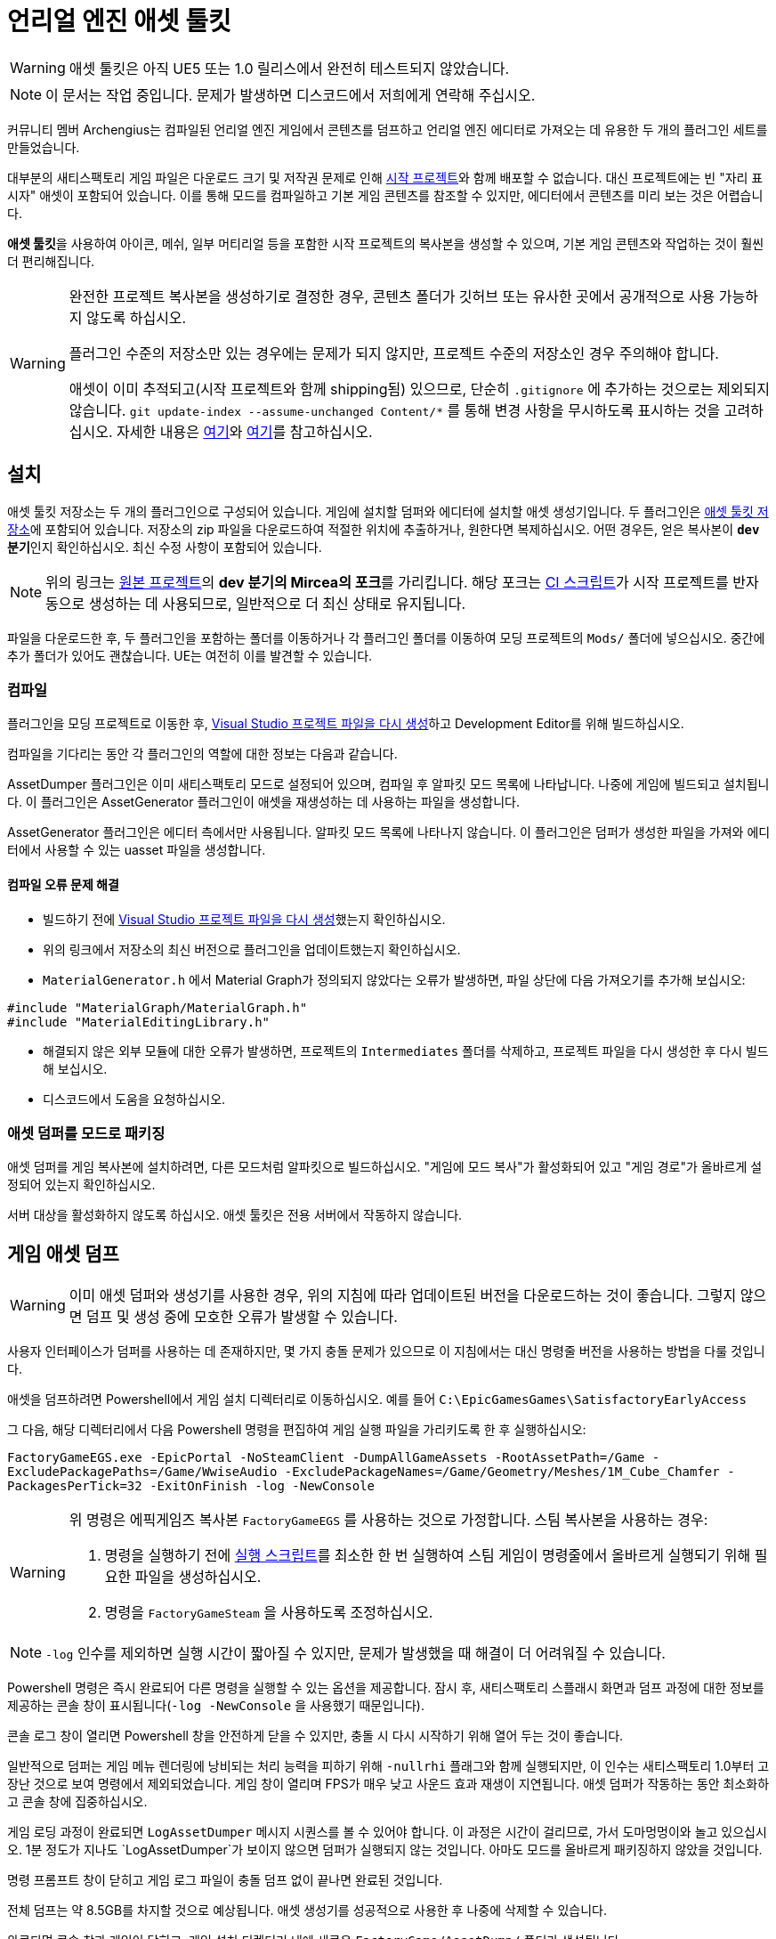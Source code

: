 = 언리얼 엔진 애셋 툴킷

[WARNING]
====
애셋 툴킷은 아직 UE5 또는 1.0 릴리스에서 완전히 테스트되지 않았습니다.
====

[NOTE]
====
이 문서는 작업 중입니다. 문제가 발생하면 디스코드에서 저희에게 연락해 주십시오.
====

커뮤니티 멤버 Archengius는 컴파일된 언리얼 엔진 게임에서 콘텐츠를 덤프하고
언리얼 엔진 에디터로 가져오는 데 유용한 두 개의 플러그인 세트를 만들었습니다.

대부분의 새티스팩토리 게임 파일은 다운로드 크기 및 저작권 문제로 인해
xref:Development/BeginnersGuide/StarterProject/ObtainStarterProject.adoc[시작 프로젝트]와
함께 배포할 수 없습니다. 대신 프로젝트에는 빈 "자리 표시자" 애셋이 포함되어 있습니다.
이를 통해 모드를 컴파일하고 기본 게임 콘텐츠를 참조할 수 있지만,
에디터에서 콘텐츠를 미리 보는 것은 어렵습니다.

**애셋 툴킷**을 사용하여
아이콘, 메쉬, 일부 머티리얼 등을 포함한 시작 프로젝트의 복사본을 생성할 수 있으며,
기본 게임 콘텐츠와 작업하는 것이 훨씬 더 편리해집니다.

[WARNING]
====
완전한 프로젝트 복사본을 생성하기로 결정한 경우,
콘텐츠 폴더가 깃허브 또는 유사한 곳에서 공개적으로 사용 가능하지 않도록 하십시오.

플러그인 수준의 저장소만 있는 경우에는 문제가 되지 않지만,
프로젝트 수준의 저장소인 경우 주의해야 합니다.

애셋이 이미 추적되고(시작 프로젝트와 함께 shipping됨) 있으므로,
단순히 `.gitignore` 에 추가하는 것으로는 제외되지 않습니다.
`git update-index --assume-unchanged Content/*` 를 통해 변경 사항을 무시하도록 표시하는 것을 고려하십시오.
자세한 내용은 https://stackoverflow.com/questions/10755655/git-ignore-tracked-files[여기]와
https://stackoverflow.com/questions/1329291/ignoring-an-already-checked-in-directorys-contents[여기]를
참고하십시오.
====

== 설치

애셋 툴킷 저장소는 두 개의 플러그인으로 구성되어 있습니다.
게임에 설치할 덤퍼와
에디터에 설치할 애셋 생성기입니다.
두 플러그인은 https://github.com/mircearoata/UEAssetToolkit/tree/dev[애셋 툴킷 저장소]에 포함되어 있습니다.
저장소의 zip 파일을 다운로드하여 적절한 위치에 추출하거나,
원한다면 복제하십시오.
어떤 경우든, 얻은 복사본이 **`dev` 분기**인지 확인하십시오. 최신 수정 사항이 포함되어 있습니다.

[NOTE]
====
위의 링크는 https://github.com/Archengius/UEAssetToolkit[원본 프로젝트]의 **dev 분기의 Mircea의 포크**를 가리킵니다.
해당 포크는 https://github.com/satisfactorymodding/UnrealProjectUpdater/blob/master/.github/workflows/updateSML.yml#L176[CI 스크립트]가
시작 프로젝트를 반자동으로 생성하는 데 사용되므로, 일반적으로 더 최신 상태로 유지됩니다.
====

파일을 다운로드한 후,
두 플러그인을 포함하는 폴더를 이동하거나
각 플러그인 폴더를 이동하여
모딩 프로젝트의 `Mods/` 폴더에 넣으십시오.
중간에 추가 폴더가 있어도 괜찮습니다.
UE는 여전히 이를 발견할 수 있습니다.

=== 컴파일

플러그인을 모딩 프로젝트로 이동한 후,
xref:Development/BeginnersGuide/project_setup.adoc#_visual_studio_파일_생성[Visual Studio 프로젝트 파일을 다시 생성]하고
Development Editor를 위해 빌드하십시오.

컴파일을 기다리는 동안 각 플러그인의 역할에 대한 정보는 다음과 같습니다.

AssetDumper 플러그인은 이미 새티스팩토리 모드로 설정되어 있으며, 컴파일 후 알파킷 모드 목록에 나타납니다.
나중에 게임에 빌드되고 설치됩니다.
이 플러그인은 AssetGenerator 플러그인이 애셋을 재생성하는 데 사용하는 파일을 생성합니다.

AssetGenerator 플러그인은 에디터 측에서만 사용됩니다. 알파킷 모드 목록에 나타나지 않습니다.
이 플러그인은 덤퍼가 생성한 파일을 가져와 에디터에서 사용할 수 있는 uasset 파일을 생성합니다.

==== 컴파일 오류 문제 해결

- 빌드하기 전에 xref:Development/BeginnersGuide/project_setup.adoc#_visual_studio_파일_생성[Visual Studio 프로젝트 파일을 다시 생성]했는지 확인하십시오.
- 위의 링크에서 저장소의 최신 버전으로 플러그인을 업데이트했는지 확인하십시오.
- `MaterialGenerator.h` 에서 Material Graph가 정의되지 않았다는 오류가 발생하면,
파일 상단에 다음 가져오기를 추가해 보십시오:
[source,cpp]
----
#include "MaterialGraph/MaterialGraph.h"
#include "MaterialEditingLibrary.h"
----
- 해결되지 않은 외부 모듈에 대한 오류가 발생하면, 프로젝트의 `Intermediates` 폴더를 삭제하고, 프로젝트 파일을 다시 생성한 후 다시 빌드해 보십시오.
- 디스코드에서 도움을 요청하십시오.

=== 애셋 덤퍼를 모드로 패키징

애셋 덤퍼를 게임 복사본에 설치하려면,
다른 모드처럼 알파킷으로 빌드하십시오.
"게임에 모드 복사"가 활성화되어 있고 "게임 경로"가 올바르게 설정되어 있는지 확인하십시오.

서버 대상을 활성화하지 않도록 하십시오. 애셋 툴킷은 전용 서버에서 작동하지 않습니다.

== 게임 애셋 덤프

[WARNING]
====
이미 애셋 덤퍼와 생성기를 사용한 경우,
위의 지침에 따라 업데이트된 버전을 다운로드하는 것이 좋습니다.
그렇지 않으면 덤프 및 생성 중에 모호한 오류가 발생할 수 있습니다.
====

사용자 인터페이스가 덤퍼를 사용하는 데 존재하지만,
몇 가지 충돌 문제가 있으므로 이 지침에서는
대신 명령줄 버전을 사용하는 방법을 다룰 것입니다.

애셋을 덤프하려면 Powershell에서 게임 설치 디렉터리로 이동하십시오.
예를 들어 `C:\EpicGamesGames\SatisfactoryEarlyAccess`

그 다음, 해당 디렉터리에서 다음 Powershell 명령을 편집하여 게임 실행 파일을 가리키도록 한 후 실행하십시오:

`FactoryGameEGS.exe -EpicPortal -NoSteamClient -DumpAllGameAssets -RootAssetPath=/Game -ExcludePackagePaths=/Game/WwiseAudio -ExcludePackageNames=/Game/Geometry/Meshes/1M_Cube_Chamfer -PackagesPerTick=32 -ExitOnFinish -log -NewConsole`

[WARNING]
====
위 명령은 에픽게임즈 복사본 `FactoryGameEGS` 를 사용하는 것으로 가정합니다.
스팀 복사본을 사용하는 경우:

1. 명령을 실행하기 전에 xref:Development/TestingResources.adoc#LaunchScript[실행 스크립트]를 최소한 한 번 실행하여 스팀 게임이 명령줄에서 올바르게 실행되기 위해 필요한 파일을 생성하십시오.
2. 명령을 `FactoryGameSteam` 을 사용하도록 조정하십시오.
====

[NOTE]
====
`-log` 인수를 제외하면 실행 시간이 짧아질 수 있지만, 문제가 발생했을 때 해결이 더 어려워질 수 있습니다.
====

Powershell 명령은 즉시 완료되어
다른 명령을 실행할 수 있는 옵션을 제공합니다.
잠시 후, 새티스팩토리 스플래시 화면과 덤프 과정에 대한 정보를 제공하는
콘솔 창이 표시됩니다(`-log -NewConsole` 을 사용했기 때문입니다).

콘솔 로그 창이 열리면 Powershell 창을 안전하게 닫을 수 있지만,
충돌 시 다시 시작하기 위해 열어 두는 것이 좋습니다.

일반적으로 덤퍼는 게임 메뉴 렌더링에 낭비되는 처리 능력을
피하기 위해 `-nullrhi` 플래그와 함께 실행되지만, 이 인수는
새티스팩토리 1.0부터 고장난 것으로 보여 명령에서 제외되었습니다.
게임 창이 열리며 FPS가 매우 낮고 사운드 효과 재생이 지연됩니다.
애셋 덤퍼가 작동하는 동안 최소화하고 콘솔 창에 집중하십시오.

// 게임 창 자체는 `-nullrhi` 인수를 사용했기 때문에 열리지 않습니다.
게임 로딩 과정이 완료되면 `LogAssetDumper` 메시지 시퀀스를 볼 수 있어야 합니다.
이 과정은 시간이 걸리므로, 가서 도마멍멍이와 놀고 있으십시오.
1분 정도가 지나도 `LogAssetDumper`가 보이지 않으면 덤퍼가 실행되지 않는 것입니다.
아마도 모드를 올바르게 패키징하지 않았을 것입니다.

명령 프롬프트 창이 닫히고
게임 로그 파일이 충돌 덤프 없이 끝나면 완료된 것입니다.

전체 덤프는 약 8.5GB를 차지할 것으로 예상됩니다.
애셋 생성기를 성공적으로 사용한 후 나중에 삭제할 수 있습니다.

완료되면 콘솔 창과 게임이 닫히고,
게임 설치 디렉터리 내에 새로운
`FactoryGame/AssetDump/` 폴더가 생성됩니다.

[NOTE]
====
애셋 덤프는 게임 업데이트 시 시작 프로젝트 스텁을 생성하는 데에도 사용됩니다.
이 작업이 어떻게 이루어지는지에 관심이 있다면,
https://github.com/satisfactorymodding/UnrealProjectUpdater/blob/master/.github/workflows/updateSML.yml#L209[CI 스크립트]를
확인하거나 디스코드에서 저희에게 연락하여 더 많은 정보를 얻으십시오.
====

=== 애셋 덤프 충돌 문제 해결

인크레더빌드에서 제공하는 링크를 통해 최신 버전의 애셋 덤퍼로 업데이트했는지 확인하십시오.

xref:Development/Cpp/debugging.adoc#_waitfordebugger[WaitForDebugger]
플래그를 추가하여 디버거를 연결하여 충돌을 더 자세히 조사할 수 있습니다.

문제가 계속 발생하면 디스코드에서 도움을 요청하십시오.

== 덤프된 애셋을 에디터로 가져오기

모든 애셋이 가져와진 콘텐츠 폴더는 약 6GB를 차지할 것으로 예상됩니다.
비교하자면, 자리 표시자가 있는 콘텐츠 폴더는 366MB를 차지합니다.

에디터가 아직 열려 있다면 닫으십시오.

=== 기존 콘텐츠 폴더 이동

애셋 생성기를 사용하기 전에 기존 모딩 프로젝트의 콘텐츠 폴더를 다른 위치로 이동하십시오.
예를 들어, `Content_PreGenerate` 로 이름을 바꾸는 것입니다.
이는 두 가지 목적을 수행합니다.
첫째, 애셋 생성이 성공하지 않을 경우 파일의 복사본을 반환할 수 있습니다.
둘째, 폴더를 이동하면 애셋이 있던 빈 디렉터리가 남아 있어 애셋 생성기가 모든 애셋을 재생성하도록 보장하며,
기존 파일을 업데이트하려고 시도할 때 발생할 수 있는 애셋 생성기 충돌을 방지합니다.

=== 생성기 커맨드렛 실행

[IMPORTANT]
====
생성기를 실행하기 전에 기존 콘텐츠 폴더를 다른 위치로 이동하는 것이 중요합니다.
애셋이 이미 존재할 경우 생성기가 다르게 작동하며, 애셋이 존재할 경우 문제를 일으킬 수 있습니다.
예를 들어, 머티리얼 슬롯 할당이 잘못될 수 있습니다.
====

다음 단계는 애셋 생성기의
https://dev.epicgames.com/documentation/en-us/unreal-engine/API/Runtime/Engine/Commandlets/UCommandlet?application_version=5.3[커맨드렛]
기능을 사용하여 덤프된 파일을 에디터에서 사용할 수 있는 애셋으로 변환하는 것입니다.

아래는 애셋 생성기 커맨드렛을 사용하기 위해 adamsogm이 원래 작성한 Powershell 스크립트의 수정된 버전입니다.
스크립트의 처음 몇 줄을 수정하여 언리얼 엔진 설치,
프로젝트 경로 및 선택한 덤프 디렉터리를 가리키도록 해야 합니다.

새 Powershell 스크립트 파일(예: `generate_assets.ps1`)을 원하는 위치에 생성한 후,
아래 스크립트를 복사하여 경로 줄을 수정한 후 저장하십시오.
Powershell 스크립트 파일은 실제로 `.ps1`로 끝나는 텍스트 파일입니다.
이러한 파일을 만드는 방법을 잘 모른다면,
https://lzmods.com/85/how-to-create-a-text-document-with-custom-extension-in-pc/[여기]를 참고하십시오.

스크립트를 실행하려면, 먼저 생성 애셋 파일이 있는 폴더에서 새 Powershell 터미널 창을 여십시오.
파일 탐색기에서 빈 공간을 Shift + 우클릭하여 "여기에서 Powershell 창 열기"를 선택하면 됩니다.
자세한 정보는 link:https://adamtheautomator.com/windows-open-powershell-in-a-folder/[여기]에서 찾을 수 있습니다.

스크립트를 우클릭 후 "Powershell로 실행"을 선택하면 스크립트가 실행되지만, 오류가 발생할 경우 창이 즉시 닫혀 오류 메시지를 읽을 수 없으므로 권장하지 않습니다.

Windows 설치에서 Powershell 스크립트를 한 번도 실행한 적이 없다면,
https://pureinfotech.com/change-execution-policy-run-scripts-powershell/[시스템 실행 정책을 수정하여 스크립트 실행을 허용]해야
할 수 있습니다.

[source,ps1]
----
# 아래 경로 줄을 시스템의 실제 파일 및 폴더 위치에 맞게 변경하십시오.
# \를 탈출할 필요가 없도록 아포스트로피를 사용하십시오.
$UECmdPath = 'C:\Program Files\Unreal Engine - CSS\Engine\Binaries\Win64\UnrealEditor-Cmd.exe'
$UProjectPath = 'D:\GitSecondary\SF_ModProject\FactoryGame.uproject'
$AssetDumpDirectory = 'D:\Programs\EpicGamesGames\SatisfactoryExperimental\FactoryGame\AssetDump'

# 아래는 수정할 필요가 없습니다.

# 과정에서 임시 파일 이름을 정의하고 임시 파일을 정리하는 기능을 정의합니다.
$ForceGenerateFile = 'ForceGeneratePackageNames.txt'
$SkipSaveFile = 'SkipSavePackages.txt'
$BlacklistFile = 'BlacklistPackageNames.txt'

$TempFiles = $ForceGenerateFile, $SkipSaveFile, $BlacklistFile
function CleanupTempFiles {
	foreach ($FileName in $TempFiles) {
		if (Test-Path $FileName) {
			Remove-Item $FileName
			Write-Output "Cleaned up $FileName"
		}
	}
}


# 스크립트가 이전에 종료되었거나 충돌한 경우 임시 파일을 정리합니다.
CleanupTempFiles

# https://github.com/satisfactorymodding/UnrealProjectUpdater/blob/master/ForceGeneratePackages.txt 에서 강제로 생성된 패키지 이름
Write-Output "/Game/FactoryGame/Buildable/-Shared/Widgets/Widget_Output_Slot" >> $ForceGenerateFile

# https://github.com/satisfactorymodding/UnrealProjectUpdater/blob/master/SkipSavePackages.txt 에서 저장 패키지 이름을 건너뜁니다.
Write-Output "/Game/FactoryGame/Interface/UI/BPI_ShoppingList" >> $SkipSaveFile
Write-Output "/Game/FactoryGame/Unlocks/BPI_UnlockableInterface" >> $SkipSaveFile
Write-Output "/Game/FactoryGame/Interface/UI/InGame/Graph/BPW_Graph" >> $SkipSaveFile
Write-Output "/Game/FactoryGame/-Shared/Blueprint/BP_OnlineHelpers" >> $SkipSaveFile
Write-Output "/Game/FactoryGame/AvailabilityDependencies/BPI_AvailabilityDependencyInterface" >> $SkipSaveFile
Write-Output "/Game/FactoryGame/Schematics/Research/BPD_ResearchTreeNode" >> $SkipSaveFile

# 에디터에서 발생하는 성가신 문제를 일으키는 몇 가지 애셋을 건너뜁니다 (예: 누락된 애니메이션 데이터 도배 오류)
# TODO: 이 기능이 작동하지 않는 것 같은데?
Write-Output "/Game/FactoryGame/Character/Player/Animation/FirstPerson/" >> $BlacklistFile
Write-Output "/Game/FactoryGame/Character/Player/Animation/ThirdPerson/" >> $BlacklistFile

# 생성기 커맨드렛 실행
& $UECmdPath $UProjectPath -run=AssetGenerator -DumpDirectory="$AssetDumpDirectory" -ForceGeneratePackageNames="$(Get-Location)\\$ForceGenerateFile" -SkipSavePackages="$(Get-Location)\\$SkipSaveFile" -BlacklistPackageNames="$(Get-Location)\\$BlacklistFile" -stdout -unattended -NoLogTimes

# 종료 시 임시 파일을 정리합니다.
CleanupTempFiles

----

[NOTE]
====
한국어로 번역되면서 정상적으로 스크립트를 실행하기 위해서는 파일 저장 시 인코딩 형식을 UTF-8 with BOM(또는 UTF-8-SIG)으로 지정해야 합니다. 또는 한국어를 지우고 저장할 수도 있습니다.
====

이 스크립트는 상당한 시간이 걸릴 것입니다.
전문가들은 그동안 도마멍멍이와 놀고 있을 권장합니다.
이 과정에서 잘못될 수 있는 많은 것들이 있으므로, 아래 단계를 통해 문제를 해결할 준비를 하십시오.
완료되면 Powershell 창이 닫히거나 다른 명령을 입력하라는 메시지가 표시됩니다.

작업이 완료되면 모딩 프로젝트의 콘텐츠 폴더는 약 6GB가 될 것입니다.

=== 애셋 생성 충돌 문제 해결

커맨드렛이 충돌하는 경우, 문제를 해결하기 위해 몇 가지 접근 방식을 사용할 수 있습니다.

link:#_설치[위에] 설명된 최신 버전의 애셋 생성기로 업데이트했는지 확인하십시오.

문제를 해결하기 위한 첫 번째 단계는 생성기가 충돌하기 전에 어떤 애셋을 처리하고 있었는지 확인하는 것입니다.
이를 추적하려면 LogAssetGenerator 로깅 범주 세부 수준을 `VeryVerbose` 로 변경해야 합니다.
이를 위해 `<시작 프로젝트 경로>\Config\DefaultEngine.ini`
(plural 구성이 _아니며_, 이는 모드 구성입니다)를 편집하고
`LogAssetGenerator=VeryVerbose` 를 `[Core.Log]` 섹션에 추가하십시오.
그런 다음, https://learn.microsoft.com/en-us/visualstudio/debugger/attach-to-running-processes-with-the-visual-studio-debugger?view=vs-2022[Visual Studio 디버거]를
실행 중인 프로세스에 연결하십시오. 목록에서 `UnrealEditor-Cmd.exe` 라는 프로세스입니다.
이제 처리 중인 패키지가 로그 메시지로 표시됩니다.

애셋 생성기를 다시 실행한 후, 다음에 충돌할 때 디버거가 중단점으로 멈추고
로그 메시지를 확인하여 문제의 애셋을 찾을 수 있습니다. 그런 다음 해당 애셋을 삭제하고 애셋 생성기를 다시 실행하십시오.
디버거는 때때로 비충돌 오류에 대해 중단점에서 멈출 수 있으므로, 로그를 검토한 후 계속 진행하여 정상적으로 복구되는지 확인하십시오.

문제가 계속 발생하면 디스코드에서 도움을 요청하십시오.

[NOTE]
====
애셋 생성이 충돌하는 경우, 컴퓨터의 메모리가 부족해질 가능성이 높습니다.
특히 디버거가 연결된 경우에는 더욱 그렇습니다.
가능한 한 많은 메모리를 확보하기 위해 컴퓨터를 재시작하십시오.
재시작 후, 생성기를 다시 실행하십시오. 이전 실행에서 생성된 대부분의 파일을 유지하므로,
다음 메모리 부족 충돌까지 약간 더 진행할 수 있습니다.
====

애셋 생성기 커맨드렛을 사용하는 데 여전히 문제가 있는 경우,
link:#UI_Generate[에디터 내 GUI]를 대신 사용해 보십시오.
그러나 이는 적극적으로 유지 관리되지 않습니다.

== 사용자 정의 애셋 복원

일부 애셋은 일반 시작 프로젝트와 함께 배포되며,
생성기가 제공할 수 있는 것보다 더 완전하고/또는 유용합니다.
예를 들어, 커피 스테인이 제공한 일부 재료 애셋의 원본 복사본이 있습니다.
생성기를 실행하면
이러한 애셋이 덜 정확한 생성된 애셋으로 대체됩니다.
애셋 생성이 완료된 후,
스타터 프로젝트 콘텐츠의 백업 복사본에서
여러 파일을 가져와 새로 생성된 복사본의 애셋을 교체해야 합니다.

에디터가 열려 있지 않은지 확인하십시오!

이동할 파일 목록은
https://github.com/satisfactorymodding/UnrealProjectUpdater/blob/master/CustomAssets.txt[UnrealProjectUpdater 저장소의 CustomAssets.txt 파일]에 있으며,
목록에 언급된 텍스처 애셋(`TX_` 로 시작하는 애셋)은 건너뛰어야 합니다.
생성기의 텍스처 복사본이 더 정확하기 때문입니다.
또한 `Content/Localization/StringTables` 폴더를 가져와야 합니다.
이는 pak 파일에 원시로 저장되며(utoc/ucas가 아님) 자동화가 현재 이를 추출하지 않기 때문입니다.

[TIP]
====
UnrealProjectUpdater 저장소의 https://github.com/satisfactorymodding/UnrealProjectUpdater/pulls?q=sort%3Aupdated-desc+is%3Apr+is%3Aopen[열린 풀 리퀘스트]를 확인하여
아직 프로젝트 목록에 병합되지 않은 추가 맞춤 애셋이 있는지 확인하십시오.
====

백업 폴더를 잃어버린 경우,
시작 프로젝트 깃 저장소에서 다운로드할 수 있습니다.

== 손상된 애셋 삭제

불행히도 애셋 생성기는 모든 애셋을 올바르게 재생성할 수 없습니다.
생성 완료 후 손상된 애셋을 정리해야 합니다.
어떤 애셋이 수정이 필요한지는 업데이트마다 달라지며,
이전에 수행한 애셋 덤프/생성 문제 해결 단계에 따라 달라지므로,
여기에서 완전한 목록을 제공하는 것은 불가능합니다.

언리얼은 일반적으로 에디터가 열릴 때
메시지 로그(창 > 메시지 로그)에서
이러한 애셋에 대해 경고할 것입니다.

이러한 애셋을 감지하기 위해, 프로젝트에서 SML과 같은 모드를 패키징해 보십시오.
패키징 작업이 실패하고 출력 로그에 이러한 애셋을 참조하는 오류 메시지가 표시됩니다.

이러한 애셋을 처리하는 방법에는 몇 가지 옵션이 있습니다:

* 에디터가 열려 있을 때 애셋을 삭제(대체 없이)
** 참고: 이렇게 하면 다른 애셋이 업데이트됩니다. 삭제된 애셋이 가리키고 있던 객체가 제거되었기 때문입니다.
** 이러한 다른 애셋에 대한 변경 사항을 저장하지 않고 종료하면, 아래에 설명한 상황이 발생합니다.
* 에디터가 닫혀 있을 때 파일 시스템에서 애셋을 삭제
** 향후 삭제된 애셋에 의존하는 다른 애셋을 열면 에디터가 누락된 참조를 감지하고 이를 비우며, 애셋을 다시 저장하고 요청합니다. 저장하면 입력란이 비워진 상태로 애셋이 저장됩니다. 저장하지 않으면 에디터가 열릴 때마다 이를 감지합니다.
* 에디터가 닫혀 있을 때 "스텁" 버전으로 애셋을 교체
** 이 접근 방식은 위에서 언급한 부작용을 겪지 않을 것입니다.

손상된 애셋을 처리한 후, 모드는 정상적으로 다시 패키징할 수 있어야 합니다.

== 정리

애셋 생성이 완료되면,
게임 설치 디렉터리에서 `AssetDump` 폴더를 안전하게 삭제할 수 있습니다.
게임 설치에서 애셋 덤퍼 모드를 제거하는 것도 좋습니다.
게임 시작 시간을 상당히 늘리기 때문입니다.

== 추가 문서

애셋 툴킷에 대해 더 알고 싶다면 아래를 계속 읽어보십시오.

=== 애셋 생성기 커맨드렛 문서

다음은 다양한 커맨드렛 옵션이 수행하는 작업에 대한 설명입니다. Archengius가 작성했습니다:

[source]
----
커맨드렛 이름은 AssetGenerator입니다.

-DumpDirectory=는 덤프의 루트 디렉터리 경로로, 애셋 덤퍼에서 지정한 대로입니다.

-ForceGeneratePackageNames=는 선택적 파일로, 먼저 생성할 패키지의 줄 바꿈으로 구분된 목록을 포함합니다. /Game/FactoryGame/Buildable/-Shared/Widgets/Widget_Output_Slot을 여기에 포함하여 전체 프로젝트를 처음부터 생성할 때 에디터가 충돌하는 이상한 버그를 피하십시오.

-BlacklistPackageNames=는 선택적이며, ForceGeneratePackageNames와 동일한 의미를 가지지만, 경로가 /로 끝나는 경우 와일드카드 경로도 지원합니다. 기본적으로 필요하지 않습니다.

-AssetClassWhitelist=는 생성할 애셋 클래스의 선택적 쉼표로 구분된 목록으로, 전체 프로젝트 생성을 위해선 비워 두어야 합니다.

-PublicProject는 선택적이며, 생성된 프로젝트에서 배포할 수 없는 애셋을 null로 설정합니다. 지정하지 않으면 게임에 있는 모델과 텍스처를 포함하는 전체 프로젝트가 생성됩니다.

-NoRefresh는 선택적이며, 지정된 경우 생성기가 기존 애셋을 건드리지 않도록 합니다.
----

=== UI를 사용하여 덤프/생성하기

[IMPORTANT]
====
애셋 툴킷의 명령줄 버전을 사용할 때 문제가 발생하는 경우,
UI를 사용해도 문제가 해결되지 않을 것입니다!
디스코드에서 도움을 요청하십시오.

현재 애셋 툴킷 플러그인의 UI를 사용할 때 여러 충돌 문제가 발생하고 있습니다.
UI를 사용할 특별한 이유가 없다면,
위의 명령줄 지침을 사용하여 애셋을 덤프하고 생성하는 것이 좋습니다.
====

[id="UI_Dump"]
==== 덤프하기

애셋을 에디터로 가져오기 위해 추출하려면,
새티스팩토리 복사본을 실행하고 인게임 개발자 콘솔을 열어야 합니다.
이는 억음/물결표 키(``` 또는 `~`)를 누르거나 F2를 눌러 열 수 있습니다.
`dumper.OpenAssetDumper` 를 입력하고 Enter를 누르십시오. 아래처럼 UI가 나타날 것입니다:

image:CommunityResources/AssetToolkit/AssetDumperUI.png[이미지]

출력 폴더 경로를 기본값으로 두고
`<게임 설치 디렉터리>\FactoryGame\AssetDump` 에 내보내거나,
`...` 버튼을 사용하여 특정 경로를 선택할 수 있습니다.

다음으로, 덤프할 애셋 경로를 선택하십시오. 일반적으로 `Game/FactoryGame/` 를 선택하고,
애셋 유형 필터 드롭다운으로 내보내는 내용을 선택적으로 제한할 수 있습니다.

준비가 되면 "애셋 덤프 시작"을 누르십시오.
시간이 걸릴 수 있으니, 도마멍멍이와 놀면서 기다리십시오.

[id="UI_Generate"]
==== 생성하기

에디터 내 인터페이스를 열려면 창 > Developer Tools > Asset Generator로 이동하십시오.
모든 애셋 유형과 애셋 경로를 선택하고 "공개 프로젝트"를 선택 해제하십시오.
그렇지 않으면 자리 표시자 애셋이 다시 생성됩니다.

image:CommunityResources/AssetToolkit/OpenAssetGeneratorUI.png[이미지]
